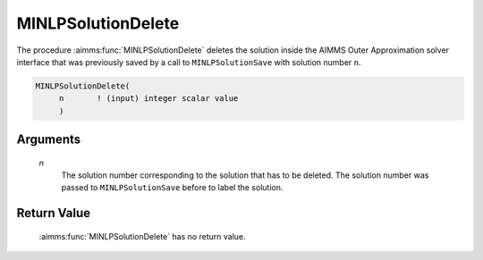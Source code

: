 .. aimms:function:: MINLPSolutionDelete(n)

.. _MINLPSolutionDelete:

MINLPSolutionDelete
===================

The procedure :aimms:func:`MINLPSolutionDelete` deletes the solution inside the
AIMMS Outer Approximation solver interface that was previously saved by
a call to ``MINLPSolutionSave`` with solution number ``n``.

.. code-block:: aimms

    MINLPSolutionDelete(
         n       ! (input) integer scalar value
         )

Arguments
---------

    *n*
        The solution number corresponding to the solution that has to be
        deleted. The solution number was passed to ``MINLPSolutionSave`` before
        to label the solution.

Return Value
------------

    :aimms:func:`MINLPSolutionDelete` has no return value.
